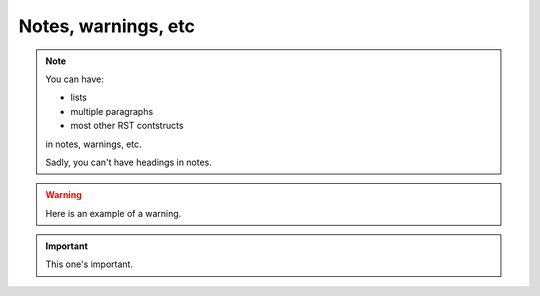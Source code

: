 .. _notes-warnings:

====================
Notes, warnings, etc
====================

..  note::

    You can have:

    * lists
    * multiple paragraphs
    * most other RST contstructs

    in notes, warnings, etc.

    Sadly, you can't have headings in notes.


..  warning::

    Here is an example of a warning.


..  important:: This one's important.


..  todo::

    List other types.
